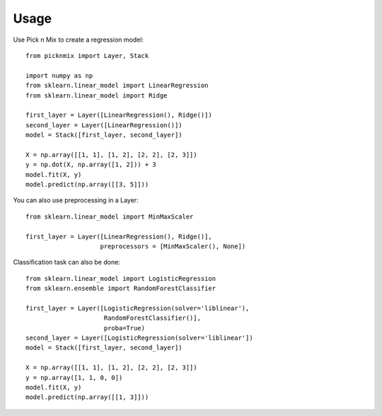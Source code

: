 =====
Usage
=====

Use Pick n Mix to create a regression model::

    from picknmix import Layer, Stack

    import numpy as np
    from sklearn.linear_model import LinearRegression
    from sklearn.linear_model import Ridge

    first_layer = Layer([LinearRegression(), Ridge()])
    second_layer = Layer([LinearRegression()])
    model = Stack([first_layer, second_layer])

    X = np.array([[1, 1], [1, 2], [2, 2], [2, 3]])
    y = np.dot(X, np.array([1, 2])) + 3
    model.fit(X, y)
    model.predict(np.array([[3, 5]]))

You can also use preprocessing in a Layer::

    from sklearn.linear_model import MinMaxScaler

    first_layer = Layer([LinearRegression(), Ridge()],
                        preprocessors = [MinMaxScaler(), None])

Classification task can also be done::

    from sklearn.linear_model import LogisticRegression
    from sklearn.ensemble import RandomForestClassifier

    first_layer = Layer([LogisticRegression(solver='liblinear'),
                         RandomForestClassifier()],
                         proba=True)
    second_layer = Layer([LogisticRegression(solver='liblinear'])
    model = Stack([first_layer, second_layer])

    X = np.array([[1, 1], [1, 2], [2, 2], [2, 3]])
    y = np.array([1, 1, 0, 0])
    model.fit(X, y)
    model.predict(np.array([[1, 3]]))
